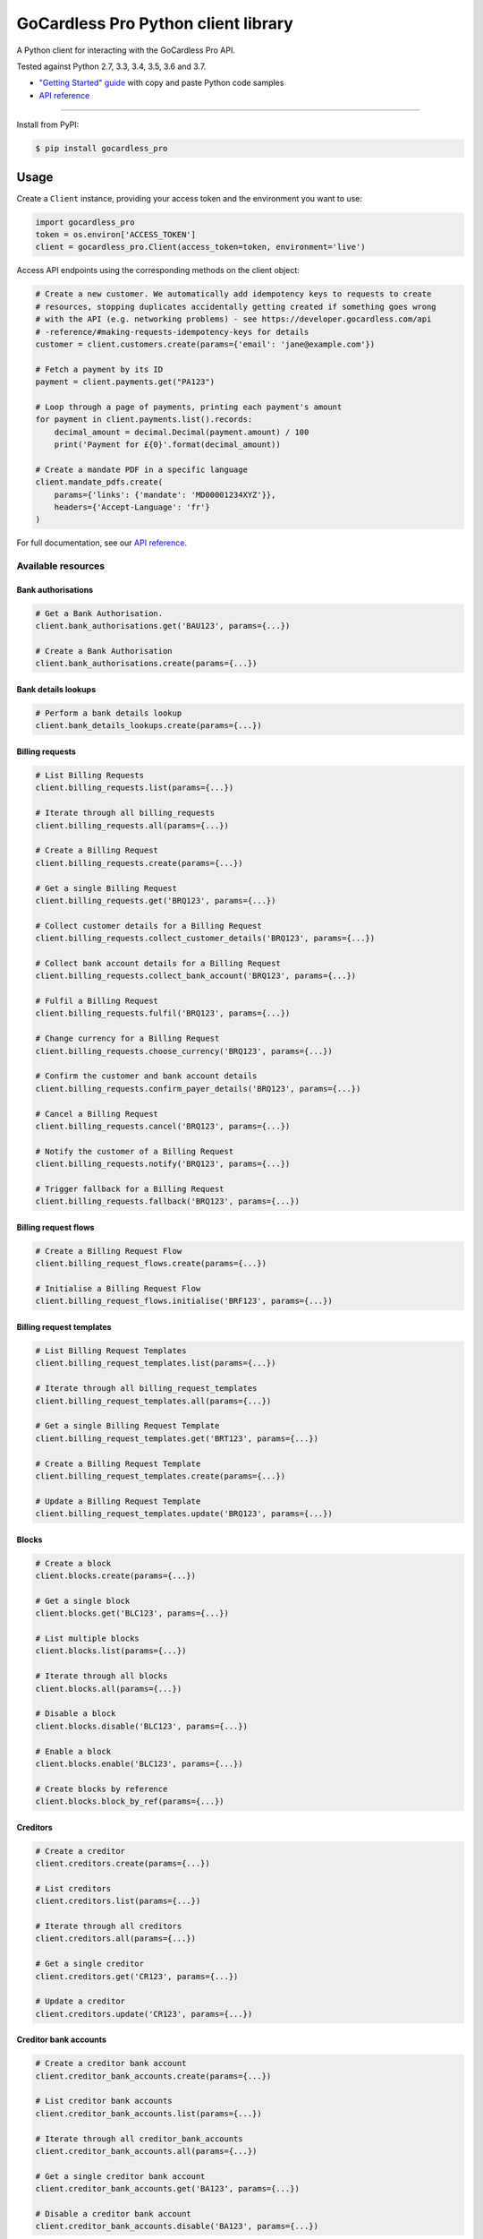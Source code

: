 .. |circle-badge| image:: https://circleci.com/gh/gocardless/gocardless-pro-python.svg?style=shield&circle-token=:circle-token
    :target: https://circleci.com/gh/gocardless/gocardless-pro-python
.. |pypi-badge| image:: https://badge.fury.io/py/gocardless_pro.svg
    :target: https://pypi.python.org/pypi/gocardless_pro

GoCardless Pro Python client library
============================================

A Python client for interacting with the GoCardless Pro API.

|circle-badge| |pypi-badge|

Tested against Python 2.7, 3.3, 3.4, 3.5, 3.6 and 3.7.

- `"Getting Started" guide <https://developer.gocardless.com/getting-started/api/introduction/?lang=python>`_ with copy and paste Python code samples
- `API reference`_

------------

Install from PyPI:

.. code:: bash

    $ pip install gocardless_pro


Usage
-----

Create a ``Client`` instance, providing your access token and the environment
you want to use:

.. code:: python

    import gocardless_pro
    token = os.environ['ACCESS_TOKEN']
    client = gocardless_pro.Client(access_token=token, environment='live')

Access API endpoints using the corresponding methods on the client object:

.. code:: python

    # Create a new customer. We automatically add idempotency keys to requests to create
    # resources, stopping duplicates accidentally getting created if something goes wrong
    # with the API (e.g. networking problems) - see https://developer.gocardless.com/api
    # -reference/#making-requests-idempotency-keys for details
    customer = client.customers.create(params={'email': 'jane@example.com'})

    # Fetch a payment by its ID
    payment = client.payments.get("PA123")

    # Loop through a page of payments, printing each payment's amount
    for payment in client.payments.list().records:
        decimal_amount = decimal.Decimal(payment.amount) / 100
        print('Payment for £{0}'.format(decimal_amount))

    # Create a mandate PDF in a specific language
    client.mandate_pdfs.create(
        params={'links': {'mandate': 'MD00001234XYZ'}},
        headers={'Accept-Language': 'fr'}
    )

For full documentation, see our `API reference`_.

.. _API reference: https://developer.gocardless.com/api-reference


Available resources
```````````````````

Bank authorisations
''''''''''''''''''''''''''''''''''''''''''

.. code:: python

    # Get a Bank Authorisation.
    client.bank_authorisations.get('BAU123', params={...})

    # Create a Bank Authorisation
    client.bank_authorisations.create(params={...})

Bank details lookups
''''''''''''''''''''''''''''''''''''''''''

.. code:: python

    # Perform a bank details lookup
    client.bank_details_lookups.create(params={...})

Billing requests
''''''''''''''''''''''''''''''''''''''''''

.. code:: python

    # List Billing Requests
    client.billing_requests.list(params={...})

    # Iterate through all billing_requests
    client.billing_requests.all(params={...})

    # Create a Billing Request
    client.billing_requests.create(params={...})

    # Get a single Billing Request
    client.billing_requests.get('BRQ123', params={...})

    # Collect customer details for a Billing Request
    client.billing_requests.collect_customer_details('BRQ123', params={...})

    # Collect bank account details for a Billing Request
    client.billing_requests.collect_bank_account('BRQ123', params={...})

    # Fulfil a Billing Request
    client.billing_requests.fulfil('BRQ123', params={...})

    # Change currency for a Billing Request
    client.billing_requests.choose_currency('BRQ123', params={...})

    # Confirm the customer and bank account details
    client.billing_requests.confirm_payer_details('BRQ123', params={...})

    # Cancel a Billing Request
    client.billing_requests.cancel('BRQ123', params={...})

    # Notify the customer of a Billing Request
    client.billing_requests.notify('BRQ123', params={...})

    # Trigger fallback for a Billing Request
    client.billing_requests.fallback('BRQ123', params={...})

Billing request flows
''''''''''''''''''''''''''''''''''''''''''

.. code:: python

    # Create a Billing Request Flow
    client.billing_request_flows.create(params={...})

    # Initialise a Billing Request Flow
    client.billing_request_flows.initialise('BRF123', params={...})

Billing request templates
''''''''''''''''''''''''''''''''''''''''''

.. code:: python

    # List Billing Request Templates
    client.billing_request_templates.list(params={...})

    # Iterate through all billing_request_templates
    client.billing_request_templates.all(params={...})

    # Get a single Billing Request Template
    client.billing_request_templates.get('BRT123', params={...})

    # Create a Billing Request Template
    client.billing_request_templates.create(params={...})

    # Update a Billing Request Template
    client.billing_request_templates.update('BRQ123', params={...})

Blocks
''''''''''''''''''''''''''''''''''''''''''

.. code:: python

    # Create a block
    client.blocks.create(params={...})

    # Get a single block
    client.blocks.get('BLC123', params={...})

    # List multiple blocks
    client.blocks.list(params={...})

    # Iterate through all blocks
    client.blocks.all(params={...})

    # Disable a block
    client.blocks.disable('BLC123', params={...})

    # Enable a block
    client.blocks.enable('BLC123', params={...})

    # Create blocks by reference
    client.blocks.block_by_ref(params={...})

Creditors
''''''''''''''''''''''''''''''''''''''''''

.. code:: python

    # Create a creditor
    client.creditors.create(params={...})

    # List creditors
    client.creditors.list(params={...})

    # Iterate through all creditors
    client.creditors.all(params={...})

    # Get a single creditor
    client.creditors.get('CR123', params={...})

    # Update a creditor
    client.creditors.update('CR123', params={...})

Creditor bank accounts
''''''''''''''''''''''''''''''''''''''''''

.. code:: python

    # Create a creditor bank account
    client.creditor_bank_accounts.create(params={...})

    # List creditor bank accounts
    client.creditor_bank_accounts.list(params={...})

    # Iterate through all creditor_bank_accounts
    client.creditor_bank_accounts.all(params={...})

    # Get a single creditor bank account
    client.creditor_bank_accounts.get('BA123', params={...})

    # Disable a creditor bank account
    client.creditor_bank_accounts.disable('BA123', params={...})

Currency exchange rates
''''''''''''''''''''''''''''''''''''''''''

.. code:: python

    # List exchange rates
    client.currency_exchange_rates.list(params={...})

    # Iterate through all currency_exchange_rates
    client.currency_exchange_rates.all(params={...})

Customers
''''''''''''''''''''''''''''''''''''''''''

.. code:: python

    # Create a customer
    client.customers.create(params={...})

    # List customers
    client.customers.list(params={...})

    # Iterate through all customers
    client.customers.all(params={...})

    # Get a single customer
    client.customers.get('CU123', params={...})

    # Update a customer
    client.customers.update('CU123', params={...})

    # Remove a customer
    client.customers.remove('CU123', params={...})

Customer bank accounts
''''''''''''''''''''''''''''''''''''''''''

.. code:: python

    # Create a customer bank account
    client.customer_bank_accounts.create(params={...})

    # List customer bank accounts
    client.customer_bank_accounts.list(params={...})

    # Iterate through all customer_bank_accounts
    client.customer_bank_accounts.all(params={...})

    # Get a single customer bank account
    client.customer_bank_accounts.get('BA123', params={...})

    # Update a customer bank account
    client.customer_bank_accounts.update('BA123', params={...})

    # Disable a customer bank account
    client.customer_bank_accounts.disable('BA123', params={...})

Customer notifications
''''''''''''''''''''''''''''''''''''''''''

.. code:: python

    # Handle a notification
    client.customer_notifications.handle('PCN123', params={...})

Events
''''''''''''''''''''''''''''''''''''''''''

.. code:: python

    # List events
    client.events.list(params={...})

    # Iterate through all events
    client.events.all(params={...})

    # Get a single event
    client.events.get('EV123', params={...})

Instalment schedules
''''''''''''''''''''''''''''''''''''''''''

.. code:: python

    # Create (with dates)
    client.instalment_schedules.create_with_dates(params={...})

    # Create (with schedule)
    client.instalment_schedules.create_with_schedule(params={...})

    # List instalment schedules
    client.instalment_schedules.list(params={...})

    # Iterate through all instalment_schedules
    client.instalment_schedules.all(params={...})

    # Get a single instalment schedule
    client.instalment_schedules.get('IS123', params={...})

    # Update an instalment schedule
    client.instalment_schedules.update('IS123', params={...})

    # Cancel an instalment schedule
    client.instalment_schedules.cancel('IS123', params={...})

Institutions
''''''''''''''''''''''''''''''''''''''''''

.. code:: python

    # List Institutions
    client.institutions.list(params={...})

    # Iterate through all institutions
    client.institutions.all(params={...})

Mandates
''''''''''''''''''''''''''''''''''''''''''

.. code:: python

    # Create a mandate
    client.mandates.create(params={...})

    # List mandates
    client.mandates.list(params={...})

    # Iterate through all mandates
    client.mandates.all(params={...})

    # Get a single mandate
    client.mandates.get('MD123', params={...})

    # Update a mandate
    client.mandates.update('MD123', params={...})

    # Cancel a mandate
    client.mandates.cancel('MD123', params={...})

    # Reinstate a mandate
    client.mandates.reinstate('MD123', params={...})

Mandate imports
''''''''''''''''''''''''''''''''''''''''''

.. code:: python

    # Create a new mandate import
    client.mandate_imports.create(params={...})

    # Get a mandate import
    client.mandate_imports.get('IM000010790WX1', params={...})

    # Submit a mandate import
    client.mandate_imports.submit('IM000010790WX1', params={...})

    # Cancel a mandate import
    client.mandate_imports.cancel('IM000010790WX1', params={...})

Mandate import entries
''''''''''''''''''''''''''''''''''''''''''

.. code:: python

    # Add a mandate import entry
    client.mandate_import_entries.create(params={...})

    # List all mandate import entries
    client.mandate_import_entries.list(params={...})

    # Iterate through all mandate_import_entries
    client.mandate_import_entries.all(params={...})

Mandate pdfs
''''''''''''''''''''''''''''''''''''''''''

.. code:: python

    # Create a mandate PDF
    client.mandate_pdfs.create(params={...})

Payer authorisations
''''''''''''''''''''''''''''''''''''''''''

.. code:: python

    # Get a single Payer Authorisation
    client.payer_authorisations.get('PA123', params={...})

    # Create a Payer Authorisation
    client.payer_authorisations.create(params={...})

    # Update a Payer Authorisation
    client.payer_authorisations.update('PA123', params={...})

    # Submit a Payer Authorisation
    client.payer_authorisations.submit('PA123', params={...})

    # Confirm a Payer Authorisation
    client.payer_authorisations.confirm('PA123', params={...})

Payments
''''''''''''''''''''''''''''''''''''''''''

.. code:: python

    # Create a payment
    client.payments.create(params={...})

    # List payments
    client.payments.list(params={...})

    # Iterate through all payments
    client.payments.all(params={...})

    # Get a single payment
    client.payments.get('PM123', params={...})

    # Update a payment
    client.payments.update('PM123', params={...})

    # Cancel a payment
    client.payments.cancel('PM123', params={...})

    # Retry a payment
    client.payments.retry('PM123', params={...})

Payouts
''''''''''''''''''''''''''''''''''''''''''

.. code:: python

    # List payouts
    client.payouts.list(params={...})

    # Iterate through all payouts
    client.payouts.all(params={...})

    # Get a single payout
    client.payouts.get('PO123', params={...})

    # Update a payout
    client.payouts.update('PO123', params={...})

Payout items
''''''''''''''''''''''''''''''''''''''''''

.. code:: python

    # Get all payout items in a single payout
    client.payout_items.list(params={...})

    # Iterate through all payout_items
    client.payout_items.all(params={...})

Redirect flows
''''''''''''''''''''''''''''''''''''''''''

.. code:: python

    # Create a redirect flow
    client.redirect_flows.create(params={...})

    # Get a single redirect flow
    client.redirect_flows.get('RE123456', params={...})

    # Complete a redirect flow
    client.redirect_flows.complete('RE123456', params={...})

Refunds
''''''''''''''''''''''''''''''''''''''''''

.. code:: python

    # Create a refund
    client.refunds.create(params={...})

    # List refunds
    client.refunds.list(params={...})

    # Iterate through all refunds
    client.refunds.all(params={...})

    # Get a single refund
    client.refunds.get('RF123', params={...})

    # Update a refund
    client.refunds.update('RF123', params={...})

Scenario simulators
''''''''''''''''''''''''''''''''''''''''''

.. code:: python

    # Simulate a scenario
    client.scenario_simulators.run('payment_failed', params={...})

Schemeentifiers
''''''''''''''''''''''''''''''''''''''''''

.. code:: python

    # List scheme_identifiers
    client.scheme_identifiers.list(params={...})

    # Iterate through all scheme_identifiers
    client.scheme_identifiers.all(params={...})

    # Get a single scheme_identifier
    client.scheme_identifiers.get('SU123', params={...})

Subscriptions
''''''''''''''''''''''''''''''''''''''''''

.. code:: python

    # Create a subscription
    client.subscriptions.create(params={...})

    # List subscriptions
    client.subscriptions.list(params={...})

    # Iterate through all subscriptions
    client.subscriptions.all(params={...})

    # Get a single subscription
    client.subscriptions.get('SB123', params={...})

    # Update a subscription
    client.subscriptions.update('SB123', params={...})

    # Pause a subscription
    client.subscriptions.pause('SB123', params={...})

    # Resume a subscription
    client.subscriptions.resume('SB123', params={...})

    # Cancel a subscription
    client.subscriptions.cancel('SB123', params={...})

Tax rates
''''''''''''''''''''''''''''''''''''''''''

.. code:: python

    # List tax rates
    client.tax_rates.list(params={...})

    # Iterate through all tax_rates
    client.tax_rates.all(params={...})

    # Get a single tax rate
    client.tax_rates.get('GB_VAT_1', params={...})

Webhooks
''''''''''''''''''''''''''''''''''''''''''

.. code:: python

    # List webhooks
    client.webhooks.list(params={...})

    # Iterate through all webhooks
    client.webhooks.all(params={...})

    # Get a single webhook
    client.webhooks.get('WB123', params={...})

    # Retry a webhook
    client.webhooks.retry('WB123', params={...})



Running tests
-------------

First, install the development dependencies:

.. code:: bash

    $ pip install -r requirements-dev.txt

To run the test suite against the current Python version, run ``nosetests``.

To run the test suite against multiple Python versions, run ``tox``.

If you don't have all versions of Python installed, you can run the tests in
a Docker container by running ``make``.
